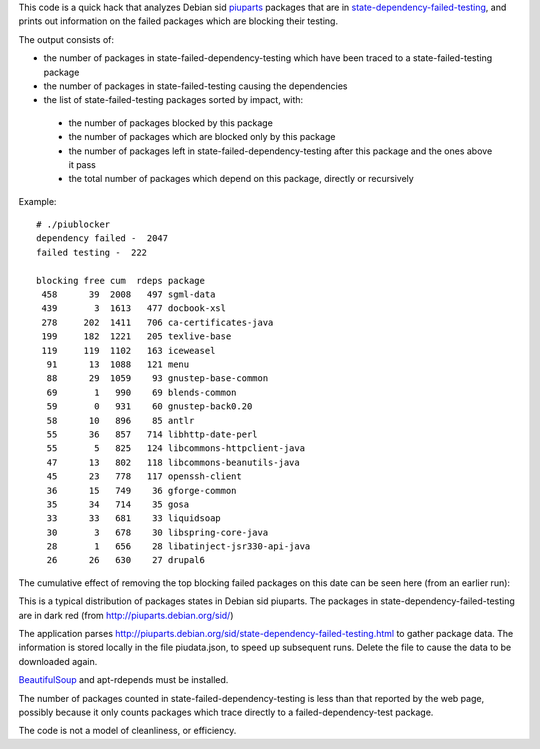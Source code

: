This code is a quick hack that analyzes Debian sid piuparts_ packages that are in state-dependency-failed-testing_, and prints out information on the failed packages which are blocking their testing.

.. _piuparts: http://piuparts.debian.org/
.. _state-dependency-failed-testing: http://piuparts.debian.org/sid/state-dependency-failed-testing.html

The output consists of:

* the number of packages in state-failed-dependency-testing which have been traced to a state-failed-testing package
* the number of packages in state-failed-testing causing the dependencies
* the list of state-failed-testing packages sorted by impact, with:

 - the number of packages blocked by this package
 - the number of packages which are blocked only by this package
 - the number of packages left in state-failed-dependency-testing after this package and the ones above it pass
 - the total number of packages which depend on this package, directly or recursively

Example::

    # ./piublocker 
    dependency failed -  2047
    failed testing -  222
    
    blocking free cum  rdeps package
     458      39  2008   497 sgml-data
     439       3  1613   477 docbook-xsl
     278     202  1411   706 ca-certificates-java
     199     182  1221   205 texlive-base
     119     119  1102   163 iceweasel
      91      13  1088   121 menu
      88      29  1059    93 gnustep-base-common
      69       1   990    69 blends-common
      59       0   931    60 gnustep-back0.20
      58      10   896    85 antlr
      55      36   857   714 libhttp-date-perl
      55       5   825   124 libcommons-httpclient-java
      47      13   802   118 libcommons-beanutils-java
      45      23   778   117 openssh-client
      36      15   749    36 gforge-common
      35      34   714    35 gosa
      33      33   681    33 liquidsoap
      30       3   678    30 libspring-core-java
      28       1   656    28 libatinject-jsr330-api-java
      26      26   630    27 drupal6

The cumulative effect of removing the top blocking failed packages on this date can be seen here (from an earlier run):



.. image:: piublocker/raw/master/images/Screenshot.png

This is a typical distribution of packages states in Debian sid piuparts. The packages in state-dependency-failed-testing are in dark red (from http://piuparts.debian.org/sid/)

.. image:: piublocker/raw/master/images/states.png

The application parses http://piuparts.debian.org/sid/state-dependency-failed-testing.html to gather package data. The information is stored locally in the file piudata.json, to speed up subsequent runs. Delete the file to cause the data to be downloaded again.

`BeautifulSoup <http://www.crummy.com/software/BeautifulSoup/>`_ and apt-rdepends must be installed.

The number of packages counted in state-failed-dependency-testing is less than that reported by the web page, possibly because it only counts packages which trace directly to a failed-dependency-test package.

The code is not a model of cleanliness, or efficiency.

.. David Steele



